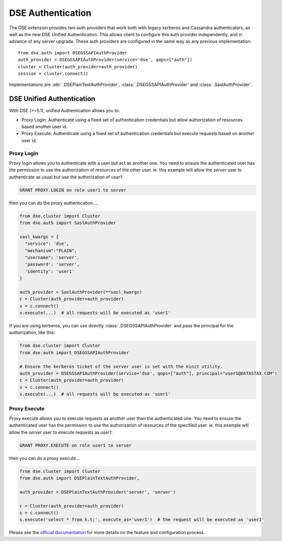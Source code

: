 DSE Authentication
==================
The DSE extension provides two auth providers that work both with legacy kerberos and Cassandra authenticators,
as well as the new DSE Unified Authentication. This allows client to configure this auth provider independently,
and in advance of any server upgrade. These auth providers are configured in the same way as any previous implementation::

    from dse.auth import DSEGSSAPIAuthProvider
    auth_provider = DSEGSSAPIAuthProvider(service='dse', qops=["auth"])
    cluster = Cluster(auth_provider=auth_provider)
    session = cluster.connect()

Implementations are :attr:`.DSEPlainTextAuthProvider`, :class:`.DSEGSSAPIAuthProvider` and :class:`.SaslAuthProvider`.

DSE Unified Authentication
--------------------------

With DSE (>=5.1), unified Authentication allows you to:

* Proxy Login: Authenticate using a fixed set of authentication credentials but allow authorization of resources based another user id.
* Proxy Execute: Authenticate using a fixed set of authentication credentials but execute requests based on another user id.

Proxy Login
~~~~~~~~~~~

Proxy login allows you to authenticate with a user but act as another one. You need to ensure the authenticated user has the permission to use the authorization of resources of the other user. ie. this example will allow the `server` user to authenticate as usual but use the authorization of `user1`:

.. code-block::

    GRANT PROXY.LOGIN on role user1 to server

then you can do the proxy authentication....

.. code-block:: python

    from dse.cluster import Cluster
    from dse.auth import SaslAuthProvider

    sasl_kwargs = {
      "service": 'dse',
      "mechanism":"PLAIN",
      "username": 'server',
      'password': 'server',
      'identity': 'user1'
    }

    auth_provider = SaslAuthProvider(**sasl_kwargs)
    c = Cluster(auth_provider=auth_provider)
    s = c.connect()
    s.execute(...)  # all requests will be executed as 'user1'

If you are using kerberos, you can use directly :class:`.DSEGSSAPIAuthProvider` and pass the principal for the authorization, like this:

.. code-block:: python

    from dse.cluster import Cluster
    from dse.auth import DSEGSSAPIAuthProvider

    # Ensure the kerberos ticket of the server user is set with the kinit utility.
    auth_provider = DSEGSSAPIAuthProvider(service='dse', qops=["auth"], principal="user1@DATASTAX.COM")
    c = Cluster(auth_provider=auth_provider)
    s = c.connect()
    s.execute(...)  # all requests will be executed as 'user1'


Proxy Execute
~~~~~~~~~~~~~

Proxy execute allows you to execute requests as another user than the authenticated one. You need to ensure the authenticated user has the permission to use the authorization of resources of the specified user. ie. this example will allow the `server` user to execute requests as `user1`:

.. code-block::

    GRANT PROXY.EXECUTE on role user1 to server

then you can do a proxy execute...

.. code-block:: python

    from dse.cluster import Cluster
    from dse.auth import DSEPlainTextAuthProvider,

    auth_provider = DSEPlainTextAuthProvider('server', 'server')

    c = Cluster(auth_provider=auth_provider)
    s = c.connect()
    s.execute('select * from k.t;', execute_as='user1')  # the request will be executed as 'user1'

Please see the `official documentation <https://docs.datastax.com/en/latest-dse/datastax_enterprise/unifiedAuth/unifiedAuthTOC.html>`_ for more details on the feature and configuration process.
